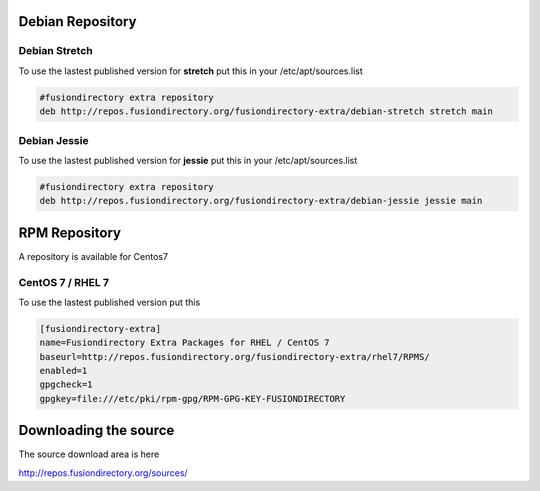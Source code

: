 .. _debian-repository-label:


Debian Repository
'''''''''''''''''

.. _debian-repository-stretch-label:

Debian Stretch
^^^^^^^^^^^^^^

To use the lastest published version for **stretch** put this in
your /etc/apt/sources.list

.. code-block:: shell

   #fusiondirectory extra repository
   deb http://repos.fusiondirectory.org/fusiondirectory-extra/debian-stretch stretch main


.. _debian-repository-jessie-label:

Debian Jessie
^^^^^^^^^^^^^

To use the lastest published version for **jessie** put this in your
/etc/apt/sources.list

.. code-block:: shell
  
   #fusiondirectory extra repository
   deb http://repos.fusiondirectory.org/fusiondirectory-extra/debian-jessie jessie main

.. _rpm-repository-label:

RPM Repository
''''''''''''''

A repository is available for Centos7

CentOS 7 / RHEL 7
^^^^^^^^^^^^^^^^^

To use the lastest published version put this

.. code-block:: shell

   [fusiondirectory-extra]
   name=Fusiondirectory Extra Packages for RHEL / CentOS 7
   baseurl=http://repos.fusiondirectory.org/fusiondirectory-extra/rhel7/RPMS/
   enabled=1
   gpgcheck=1
   gpgkey=file:///etc/pki/rpm-gpg/RPM-GPG-KEY-FUSIONDIRECTORY

Downloading the source
''''''''''''''''''''''

The source download area is here

http://repos.fusiondirectory.org/sources/
